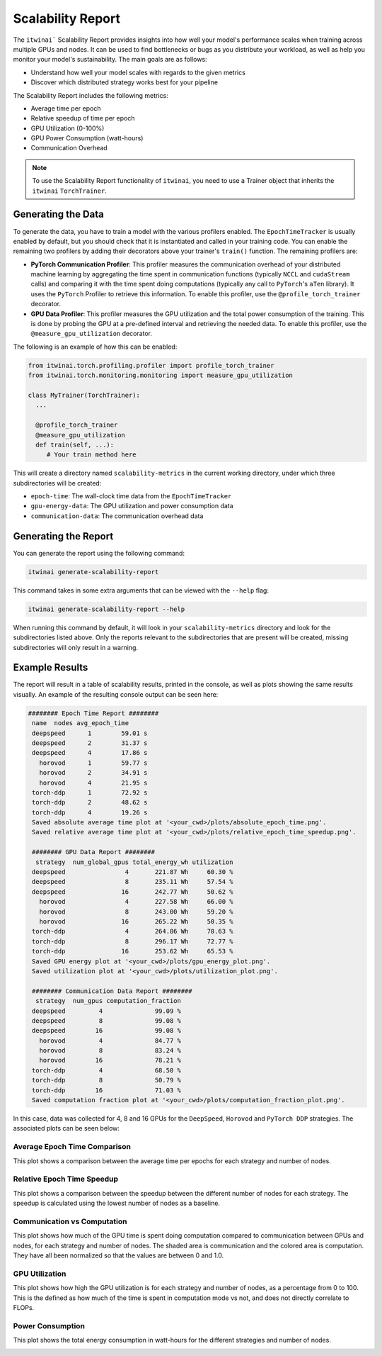 Scalability Report
==================

The ``itwinai``` Scalability Report provides insights into how well your model's
performance scales when training across multiple GPUs and nodes. It can be used to find
bottlenecks or bugs as you distribute your workload, as well as help you monitor your
model's sustainability. The main goals are as follows:

- Understand how well your model scales with regards to the given metrics
- Discover which distributed strategy works best for your pipeline

The Scalability Report includes the following metrics: 

- Average time per epoch
- Relative speedup of time per epoch
- GPU Utilization (0-100%)
- GPU Power Consumption (watt-hours)
- Communication Overhead

.. note:: 

   To use the Scalability Report functionality of ``itwinai``, you need to use a
   Trainer object that inherits the ``itwinai`` ``TorchTrainer``. 

Generating the Data
-------------------

To generate the data, you have to train a model with the various profilers enabled.
The ``EpochTimeTracker`` is usually enabled by default, but you should check that it is
instantiated and called in your training code. You can enable the remaining two
profilers by adding their decorators above your trainer's ``train()`` function. The
remaining profilers are:

- **PyTorch Communication Profiler**: This profiler measures the communication overhead
  of your distributed machine learning by aggregating the time spent in communication
  functions (typically ``NCCL`` and ``cudaStream`` calls) and comparing it with the time
  spent doing computations (typically any call to ``PyTorch``'s ``aTen`` library). It uses
  the ``PyTorch`` Profiler to retrieve this information. To enable this profiler, use
  the ``@profile_torch_trainer`` decorator.
- **GPU Data Profiler**: This profiler measures the GPU utilization and the total power
  consumption of the training. This is done by probing the GPU at a pre-defined interval
  and retrieving the needed data. To enable this profiler, use the
  ``@measure_gpu_utilization`` decorator.

The following is an example of how this can be enabled: 

.. code-block:: python
   
   from itwinai.torch.profiling.profiler import profile_torch_trainer
   from itwinai.torch.monitoring.monitoring import measure_gpu_utilization

   class MyTrainer(TorchTrainer):
     ...

     @profile_torch_trainer
     @measure_gpu_utilization
     def train(self, ...):
        # Your train method here

This will create a directory named ``scalability-metrics`` in the current working
directory, under which three subdirectories will be created: 

- ``epoch-time``: The wall-clock time data from the ``EpochTimeTracker``
- ``gpu-energy-data``: The GPU utilization and power consumption data
- ``communication-data``: The communication overhead data

Generating the Report
---------------------

You can generate the report using the following command: 

.. code-block:: bash

   itwinai generate-scalability-report

This command takes in some extra arguments that can be viewed with the ``--help`` flag:

.. code-block:: bash

   itwinai generate-scalability-report --help

When running this command by default, it will look in your ``scalability-metrics``
directory and look for the subdirectories listed above. Only the reports relevant to
the subdirectories that are present will be created, missing subdirectories will only
result in a warning.

Example Results
---------------

The report will result in a table of scalability results, printed in the console, as
well as plots showing the same results visually. An example of the resulting console
output can be seen here: 

.. code-block::

   ######## Epoch Time Report ########
    name  nodes avg_epoch_time
    deepspeed      1        59.01 s
    deepspeed      2        31.37 s
    deepspeed      4        17.86 s
      horovod      1        59.77 s
      horovod      2        34.91 s
      horovod      4        21.95 s
    torch-ddp      1        72.92 s
    torch-ddp      2        48.62 s
    torch-ddp      4        19.26 s
    Saved absolute average time plot at '<your_cwd>/plots/absolute_epoch_time.png'.
    Saved relative average time plot at '<your_cwd>/plots/relative_epoch_time_speedup.png'.

    ######## GPU Data Report ########
     strategy  num_global_gpus total_energy_wh utilization
    deepspeed                4       221.87 Wh     60.30 %
    deepspeed                8       235.11 Wh     57.54 %
    deepspeed               16       242.77 Wh     50.62 %
      horovod                4       227.58 Wh     66.00 %
      horovod                8       243.00 Wh     59.20 %
      horovod               16       265.22 Wh     50.35 %
    torch-ddp                4       264.86 Wh     70.63 %
    torch-ddp                8       296.17 Wh     72.77 %
    torch-ddp               16       253.62 Wh     65.53 %
    Saved GPU energy plot at '<your_cwd>/plots/gpu_energy_plot.png'.
    Saved utilization plot at '<your_cwd>/plots/utilization_plot.png'.

    ######## Communication Data Report ########
     strategy  num_gpus computation_fraction
    deepspeed         4              99.09 %
    deepspeed         8              99.08 %
    deepspeed        16              99.08 %
      horovod         4              84.77 %
      horovod         8              83.24 %
      horovod        16              78.21 %
    torch-ddp         4              68.50 %
    torch-ddp         8              50.79 %
    torch-ddp        16              71.03 %
    Saved computation fraction plot at '<your_cwd>/plots/computation_fraction_plot.png'.

In this case, data was collected for 4, 8 and 16 GPUs for the ``DeepSpeed``, ``Horovod``
and ``PyTorch DDP`` strategies. The associated plots can be seen below: 

Average Epoch Time Comparison
~~~~~~~~~~~~~~~~~~~~~~~~~~~~~
This plot shows a comparison between the average time per epochs for each strategy
and number of nodes. 

.. image:: ./images/absolute_epoch_time.png

Relative Epoch Time Speedup
~~~~~~~~~~~~~~~~~~~~~~~~~~~
This plot shows a comparison between the speedup between the different number of nodes
for each strategy. The speedup is calculated using the lowest number of nodes as a
baseline.

.. image:: ./images/relative_epoch_time_speedup.png

Communication vs Computation
~~~~~~~~~~~~~~~~~~~~~~~~~~~~
This plot shows how much of the GPU time is spent doing computation compared to
communication between GPUs and nodes, for each strategy and number of nodes. The shaded
area is communication and the colored area is computation. They have all been
normalized so that the values are between 0 and 1.0. 

.. image:: ./images/computation_fraction_plot.png

GPU Utilization
~~~~~~~~~~~~~~~
This plot shows how high the GPU utilization is for each strategy and number of nodes,
as a percentage from 0 to 100. This is the defined as how much of the time is spent
in computation mode vs not, and does not directly correlate to FLOPs. 

.. image:: ./images/utilization_plot.png

Power Consumption
~~~~~~~~~~~~~~~~~
This plot shows the total energy consumption in watt-hours for the different strategies
and number of nodes. 

.. image:: ./images/gpu_energy_plot.png
